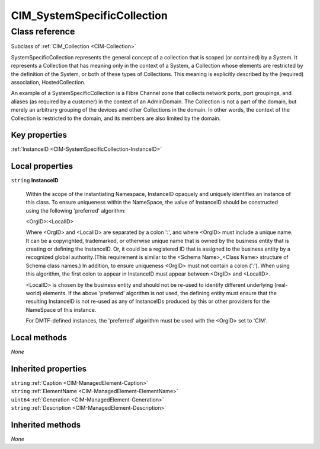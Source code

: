 .. _CIM-SystemSpecificCollection:

CIM_SystemSpecificCollection
----------------------------

Class reference
===============
Subclass of :ref:`CIM_Collection <CIM-Collection>`

SystemSpecificCollection represents the general concept of a collection that is scoped (or contained) by a System. It represents a Collection that has meaning only in the context of a System, a Collection whose elements are restricted by the definition of the System, or both of these types of Collections. This meaning is explicitly described by the (required) association, HostedCollection. 

An example of a SystemSpecificCollection is a Fibre Channel zone that collects network ports, port groupings, and aliases (as required by a customer) in the context of an AdminDomain. The Collection is not a part of the domain, but merely an arbitrary grouping of the devices and other Collections in the domain. In other words, the context of the Collection is restricted to the domain, and its members are also limited by the domain.


Key properties
^^^^^^^^^^^^^^

| :ref:`InstanceID <CIM-SystemSpecificCollection-InstanceID>`

Local properties
^^^^^^^^^^^^^^^^

.. _CIM-SystemSpecificCollection-InstanceID:

``string`` **InstanceID**

    Within the scope of the instantiating Namespace, InstanceID opaquely and uniquely identifies an instance of this class. To ensure uniqueness within the NameSpace, the value of InstanceID should be constructed using the following 'preferred' algorithm: 

    <OrgID>:<LocalID> 

    Where <OrgID> and <LocalID> are separated by a colon ':', and where <OrgID> must include a unique name. It can be a copyrighted, trademarked, or otherwise unique name that is owned by the business entity that is creating or defining the InstanceID. Or, it could be a registered ID that is assigned to the business entity by a recognized global authority.(This requirement is similar to the <Schema Name>_<Class Name> structure of Schema class names.) In addition, to ensure uniqueness <OrgID> must not contain a colon (':'). When using this algorithm, the first colon to appear in InstanceID must appear between <OrgID> and <LocalID>. 

    <LocalID> is chosen by the business entity and should not be re-used to identify different underlying (real-world) elements. If the above 'preferred' algorithm is not used, the defining entity must ensure that the resulting InstanceID is not re-used as any of InstanceIDs produced by this or other providers for the NameSpace of this instance. 

    For DMTF-defined instances, the 'preferred' algorithm must be used with the <OrgID> set to 'CIM'.

    

Local methods
^^^^^^^^^^^^^

*None*

Inherited properties
^^^^^^^^^^^^^^^^^^^^

| ``string`` :ref:`Caption <CIM-ManagedElement-Caption>`
| ``string`` :ref:`ElementName <CIM-ManagedElement-ElementName>`
| ``uint64`` :ref:`Generation <CIM-ManagedElement-Generation>`
| ``string`` :ref:`Description <CIM-ManagedElement-Description>`

Inherited methods
^^^^^^^^^^^^^^^^^

*None*

